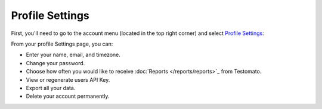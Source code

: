 Profile Settings
================

First, you'll need to go to the account menu (located in the top right corner)
and select `Profile Settings <https://www.testomato.com/user/profile>`_:

.. image:: profile-settings.png
   :alt: Profile Settings
   :align: center


From your profile Settings page, you can:

* Enter your name, email, and timezone.
* Change your password.
* Choose how often you would like to receive :doc:`Reports </reports/reports>`_ from Testomato.
* View or regenerate users API Key.
* Export all your data.
* Delete your account permanently.

.. image:: profile-settings-page.png
   :alt: Profile Settings Page
   :align: center
